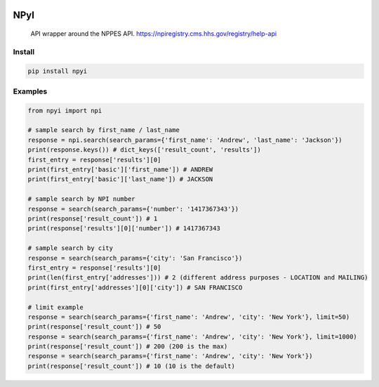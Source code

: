 .. image:: https://travis-ci.com/andyh1203/npyi.svg?branch=master
    :target: https://travis-ci.com/andyh1203/npyi

NPyI
==============

.. pull-quote::
  API wrapper around the NPPES API.
  https://npiregistry.cms.hhs.gov/registry/help-api


Install
-------

.. code-block:: shell

   pip install npyi


Examples
--------

.. code-block::

    from npyi import npi

    # sample search by first_name / last_name
    response = npi.search(search_params={'first_name': 'Andrew', 'last_name': 'Jackson'})
    print(response.keys()) # dict_keys(['result_count', 'results'])
    first_entry = response['results'][0]
    print(first_entry['basic']['first_name']) # ANDREW
    print(first_entry['basic']['last_name']) # JACKSON

    # sample search by NPI number
    response = search(search_params={'number': '1417367343'})
    print(response['result_count']) # 1
    print(response['results'][0]['number']) # 1417367343

    # sample search by city
    response = search(search_params={'city': 'San Francisco'})
    first_entry = response['results'][0]
    print(len(first_entry['addresses'])) # 2 (different address purposes - LOCATION and MAILING)
    print(first_entry['addresses'][0]['city']) # SAN FRANCISCO

    # limit example
    response = search(search_params={'first_name': 'Andrew', 'city': 'New York'}, limit=50)
    print(response['result_count']) # 50
    response = search(search_params={'first_name': 'Andrew', 'city': 'New York'}, limit=1000)
    print(response['result_count']) # 200 (200 is the max)
    response = search(search_params={'first_name': 'Andrew', 'city': 'New York'})
    print(response['result_count']) # 10 (10 is the default)
